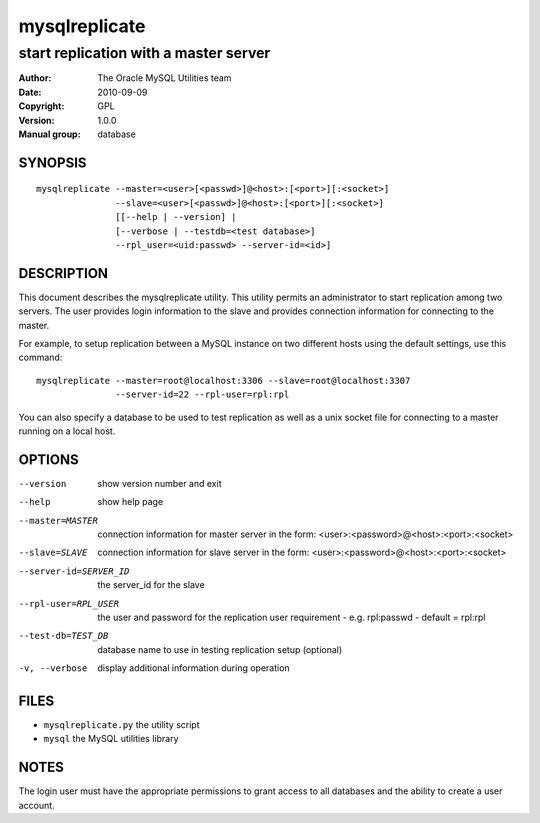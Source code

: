 ================
 mysqlreplicate
================

--------------------------------------
start replication with a master server
--------------------------------------

:Author: The Oracle MySQL Utilities team
:Date: 2010-09-09
:Copyright: GPL
:Version: 1.0.0
:Manual group: database 

SYNOPSIS
========

::

  mysqlreplicate --master=<user>[<passwd>]@<host>:[<port>][:<socket>]
                 --slave=<user>[<passwd>]@<host>:[<port>][:<socket>]
                 [[--help | --version] | 
                 [--verbose | --testdb=<test database>]
                 --rpl_user=<uid:passwd> --server-id=<id>]

DESCRIPTION
===========

This document describes the mysqlreplicate utility. This utility
permits an administrator to start replication among two servers. The user
provides login information to the slave and provides connection information
for connecting to the master. 

For example, to setup replication between a MySQL instance on two different
hosts using the default settings, use this command:

::

  mysqlreplicate --master=root@localhost:3306 --slave=root@localhost:3307
                 --server-id=22 --rpl-user=rpl:rpl

You can also specify a database to be used to test replication as well as
a unix socket file for connecting to a master running on a local host.

OPTIONS
=======

--version             show version number and exit

--help                show help page

--master=MASTER       connection information for master server in the form:
                      <user>:<password>@<host>:<port>:<socket>

--slave=SLAVE         connection information for slave server in the form:
                      <user>:<password>@<host>:<port>:<socket>

--server-id=SERVER_ID
                      the server_id for the slave

--rpl-user=RPL_USER   the user and password for the replication user
                      requirement - e.g. rpl:passwd - default = rpl:rpl

--test-db=TEST_DB     database name to use in testing  replication setup
                      (optional)

-v, --verbose         display additional information during operation


FILES
=====

- ``mysqlreplicate.py``  the utility script
- ``mysql``              the MySQL utilities library


NOTES
=====

The login user must have the appropriate permissions to grant access to all
databases and the ability to create a user account.
